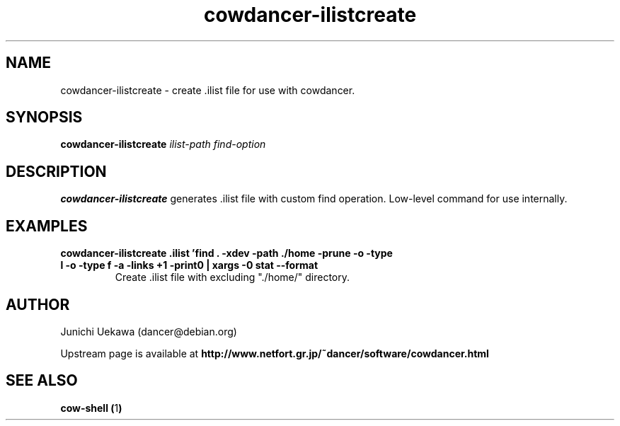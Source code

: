 .TH "cowdancer\-ilistcreate" 1 "2007 Aug 31" "cowdancer" "cowdancer"
.SH "NAME"
cowdancer\-ilistcreate \- create .ilist file for use with cowdancer.
.SH "SYNOPSIS"
.BI "cowdancer-ilistcreate " "ilist-path find-option "
.SH "DESCRIPTION"
.B cowdancer\-ilistcreate
generates .ilist file with custom find operation.
Low-level command for use internally.


.SH "EXAMPLES"
.TP
.B "cowdancer-ilistcreate .ilist 'find . -xdev -path ./home -prune -o \( \( -type l -o -type f \) -a -links +1 -print0 \) | xargs -0 stat --format \"%d %i \"'"
Create .ilist file with excluding "./home/" directory.

.SH "AUTHOR"
Junichi Uekawa (dancer@debian.org)

Upstream page is available at 
.B "http://www.netfort.gr.jp/~dancer/software/cowdancer.html"

.SH "SEE ALSO"
.BR "cow-shell (" 1 ")"
